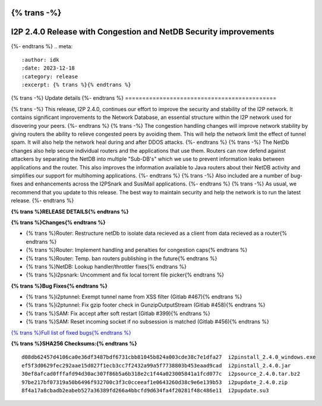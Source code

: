 {% trans -%}
=================================================================
I2P 2.4.0 Release with Congestion and NetDB Security improvements
=================================================================
{%- endtrans %}
.. meta::
    :author: idk
    :date: 2023-12-18
    :category: release
    :excerpt: {% trans %}{% endtrans %}

{% trans -%}
Update details
{%- endtrans %}
============================================

{% trans -%}
This release, I2P 2.4.0, continues our effort to improve the security and stability of the I2P network.
It contains significant improvements to the Network Database, an essential structure within the I2P network used for disovering your peers.
{%- endtrans %}
{% trans -%}
The congestion handling changes will improve network stability by giving routers the ability to relieve congested peers by avoiding them.
This will help the network limit the effect of tunnel spam.
It will also help the network heal during and after DDOS attacks.
{%- endtrans %}
{% trans -%}
The NetDb changes also help secure individual routers and the applications that use them. 
Routers can now defend against attackers by separating the NetDB into multiple "Sub-DB's" which we use to prevent information leaks between applications and the router.
This also improves the information available to Java routers about their NetDB activity and simplifies our support for multihoming applications.
{%- endtrans %}
{% trans -%}
Also included are a number of bug-fixes and enhancements across the I2PSnark and SusiMail applications.
{%- endtrans %}
{% trans -%}
As usual, we recommend that you update to this release.
The best way to maintain security and help the network is to run the latest release.
{%- endtrans %}


**{% trans %}RELEASE DETAILS{% endtrans %}**

**{% trans %}Changes{% endtrans %}**

- {% trans %}Router: Restructure netDb to isolate data recieved as a client from data recieved as a router{% endtrans %}
- {% trans %}Router: Implement handling and penalties for congestion caps{% endtrans %}
- {% trans %}Router: Temp. ban routers publishing in the future{% endtrans %}
- {% trans %}NetDB: Lookup handler/throttler fixes{% endtrans %}
- {% trans %}i2psnark: Uncomment and fix local torrent file picker{% endtrans %}

**{% trans %}Bug Fixes{% endtrans %}**

- {% trans %}i2ptunnel: Exempt tunnel name from XSS filter (Gitlab #467){% endtrans %}
- {% trans %}i2ptunnel: Fix gzip footer check in GunzipOutputStream (Gitlab #458){% endtrans %}
- {% trans %}SAM: Fix accept after soft restart (Gitlab #399){% endtrans %}
- {% trans %}SAM: Reset incoming socket if no subsession is matched (Gitlab #456){% endtrans %}

`{% trans %}Full list of fixed bugs{% endtrans %}`__

__ http://{{ i2pconv('git.idk.i2p') }}/i2p-hackers/i2p.i2p/-/issues?scope=all&state=closed&milestone_title=2.4.0


**{% trans %}SHA256 Checksums:{% endtrans %}**

::

      d08db62457d4106ca0e36df3487bdf6731cbb81045b824a003cde38c7e1dfa27  i2pinstall_2.4.0_windows.exe
      ef5f3d0629fec292aae15d027f1ecb3cc7f2432a99a5f7738803b453eaad9cad  i2pinstall_2.4.0.jar
      30ef8afcad0fffafd94d30ac307f86b5a6b318e2c1f44a023005841a1fcd077c  i2psource_2.4.0.tar.bz2
      97be217bf07319a50b6496f932700c3f3c0cceeaf1e0643260d38c9e6e139b53  i2pupdate_2.4.0.zip
      8f4a17a8cbadb2eabeb527a36389fd266a4bbcfd9d634fa4f20281f48c486e11  i2pupdate.su3


